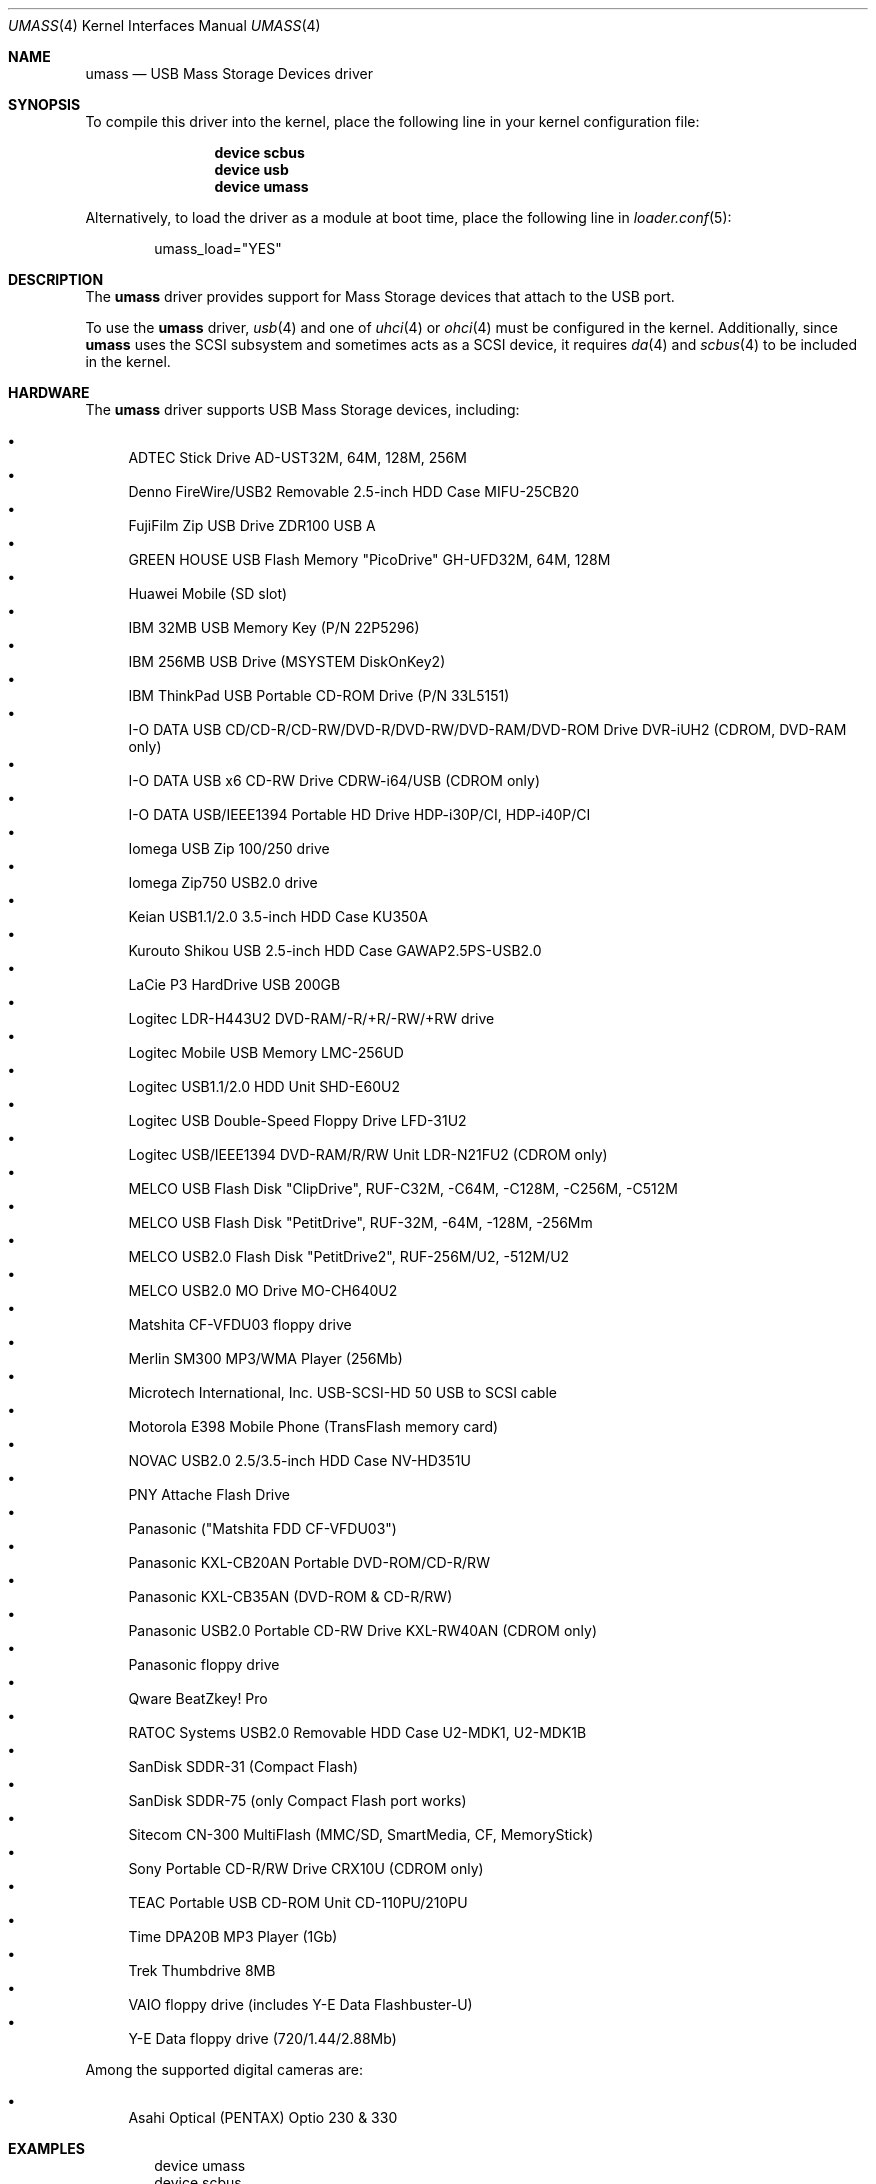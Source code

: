 .\" Copyright (c) 1999
.\"	Nick Hibma <n_hibma@FreeBSD.org>. All rights reserved.
.\"
.\" Redistribution and use in source and binary forms, with or without
.\" modification, are permitted provided that the following conditions
.\" are met:
.\" 1. Redistributions of source code must retain the above copyright
.\"    notice, this list of conditions and the following disclaimer.
.\" 2. Redistributions in binary form must reproduce the above copyright
.\"    notice, this list of conditions and the following disclaimer in the
.\"    documentation and/or other materials provided with the distribution.
.\"
.\" THIS SOFTWARE IS PROVIDED BY THE AUTHOR AND CONTRIBUTORS ``AS IS'' AND
.\" ANY EXPRESS OR IMPLIED WARRANTIES, INCLUDING, BUT NOT LIMITED TO, THE
.\" IMPLIED WARRANTIES OF MERCHANTABILITY AND FITNESS FOR A PARTICULAR PURPOSE
.\" ARE DISCLAIMED.  IN NO EVENT SHALL THE AUTHOR OR CONTRIBUTORS BE LIABLE
.\" FOR ANY DIRECT, INDIRECT, INCIDENTAL, SPECIAL, EXEMPLARY, OR CONSEQUENTIAL
.\" DAMAGES (INCLUDING, BUT NOT LIMITED TO, PROCUREMENT OF SUBSTITUTE GOODS
.\" OR SERVICES; LOSS OF USE, DATA, OR PROFITS; OR BUSINESS INTERRUPTION)
.\" HOWEVER CAUSED AND ON ANY THEORY OF LIABILITY, WHETHER IN CONTRACT, STRICT
.\" LIABILITY, OR TORT (INCLUDING NEGLIGENCE OR OTHERWISE) ARISING IN ANY WAY
.\" OUT OF THE USE OF THIS SOFTWARE, EVEN IF ADVISED OF THE POSSIBILITY OF
.\" SUCH DAMAGE.
.\"
.\" $FreeBSD: releng/9.3/share/man/man4/umass.4 231243 2012-02-09 01:18:35Z scf $
.\"
.Dd October 22, 2009
.Dt UMASS 4
.Os
.Sh NAME
.Nm umass
.Nd USB Mass Storage Devices driver
.Sh SYNOPSIS
To compile this driver into the kernel,
place the following line in your
kernel configuration file:
.Bd -ragged -offset indent
.Cd "device scbus"
.Cd "device usb"
.Cd "device umass"
.Ed
.Pp
Alternatively, to load the driver as a
module at boot time, place the following line in
.Xr loader.conf 5 :
.Bd -literal -offset indent
umass_load="YES"
.Ed
.Sh DESCRIPTION
The
.Nm
driver provides support for Mass Storage devices that attach to the USB
port.
.Pp
To use the
.Nm
driver,
.Xr usb 4
and one of
.Xr uhci 4
or
.Xr ohci 4
must be configured in the kernel.
Additionally, since
.Nm
uses the SCSI subsystem and sometimes acts as a SCSI device, it
requires
.Xr da 4
and
.Xr scbus 4
to be included in the kernel.
.Sh HARDWARE
The
.Nm
driver supports USB Mass Storage devices, including:
.Pp
.Bl -bullet -compact
.It
ADTEC Stick Drive AD-UST32M, 64M, 128M, 256M
.It
Denno FireWire/USB2 Removable 2.5-inch HDD Case MIFU-25CB20
.It
FujiFilm Zip USB Drive ZDR100 USB A
.It
GREEN HOUSE USB Flash Memory "PicoDrive" GH-UFD32M, 64M, 128M
.It
Huawei Mobile (SD slot)
.It
IBM 32MB USB Memory Key (P/N 22P5296)
.It
IBM 256MB USB Drive (MSYSTEM DiskOnKey2)
.It
IBM ThinkPad USB Portable CD-ROM Drive (P/N 33L5151)
.It
I-O DATA USB CD/CD-R/CD-RW/DVD-R/DVD-RW/DVD-RAM/DVD-ROM Drive DVR-iUH2 (CDROM, DVD-RAM only)
.It
I-O DATA USB x6 CD-RW Drive CDRW-i64/USB (CDROM only)
.It
I-O DATA USB/IEEE1394 Portable HD Drive HDP-i30P/CI, HDP-i40P/CI
.It
Iomega USB Zip 100/250 drive
.It
Iomega Zip750 USB2.0 drive
.It
Keian USB1.1/2.0 3.5-inch HDD Case KU350A
.It
Kurouto Shikou USB 2.5-inch HDD Case GAWAP2.5PS-USB2.0
.It
LaCie P3 HardDrive USB 200GB
.It
Logitec LDR-H443U2 DVD-RAM/-R/+R/-RW/+RW drive
.It
Logitec Mobile USB Memory LMC-256UD
.It
Logitec USB1.1/2.0 HDD Unit SHD-E60U2
.It
Logitec USB Double-Speed Floppy Drive LFD-31U2
.It
Logitec USB/IEEE1394 DVD-RAM/R/RW Unit LDR-N21FU2 (CDROM only)
.It
MELCO USB Flash Disk "ClipDrive", RUF-C32M, -C64M, -C128M, -C256M, -C512M
.It
MELCO USB Flash Disk "PetitDrive", RUF-32M, -64M, -128M, -256Mm
.It
MELCO USB2.0 Flash Disk "PetitDrive2", RUF-256M/U2, -512M/U2
.It
MELCO USB2.0 MO Drive MO-CH640U2
.It
Matshita CF-VFDU03 floppy drive
.It
Merlin SM300 MP3/WMA Player (256Mb)
.It
Microtech International, Inc.\& USB-SCSI-HD 50 USB to SCSI cable
.It
Motorola E398 Mobile Phone (TransFlash memory card)
.It
NOVAC USB2.0 2.5/3.5-inch HDD Case NV-HD351U
.It
PNY Attache Flash Drive
.It
Panasonic ("Matshita FDD CF-VFDU03")
.It
Panasonic KXL-CB20AN Portable DVD-ROM/CD-R/RW
.It
Panasonic KXL-CB35AN (DVD-ROM & CD-R/RW)
.It
Panasonic USB2.0 Portable CD-RW Drive KXL-RW40AN (CDROM only)
.It
Panasonic floppy drive
.It
Qware BeatZkey!\& Pro
.It
RATOC Systems USB2.0 Removable HDD Case U2-MDK1, U2-MDK1B
.It
SanDisk SDDR-31 (Compact Flash)
.It
SanDisk SDDR-75 (only Compact Flash port works)
.It
Sitecom CN-300 MultiFlash (MMC/SD, SmartMedia, CF, MemoryStick)
.It
Sony Portable CD-R/RW Drive CRX10U (CDROM only)
.It
TEAC Portable USB CD-ROM Unit CD-110PU/210PU
.It
Time DPA20B MP3 Player (1Gb)
.It
Trek Thumbdrive 8MB
.It
VAIO floppy drive (includes Y-E Data Flashbuster-U)
.It
Y-E Data floppy drive (720/1.44/2.88Mb)
.El
.Pp
Among the supported digital cameras are:
.Pp
.Bl -bullet -compact
.It
Asahi Optical (PENTAX) Optio 230 & 330
.El
.Sh EXAMPLES
.Bd -literal -offset indent
device umass
device scbus
device da
device pass
.Ed
.Pp
Add the
.Nm
driver to the kernel.
.Pp
.Dl "camcontrol rescan 0"
.Pp
Rescan a Zip drive that was added after boot.
The command above
assumes that the Zip drive is on the first SCSI bus in the system.
.Bd -literal -offset indent
camcontrol rescan 0:0:0
camcontrol rescan 0:0:1
camcontrol rescan 0:0:2
camcontrol rescan 0:0:3
.Ed
.Pp
Rescan all slots on a multi-slot flash reader, where the slots map to separate
LUNs on a single SCSI ID.
Typically only the first slot will be enabled at boot time.
Again, this assumes that the flash reader is the first SCSI bus in the system.
.Bd -literal -offset indent
bsdlabel -w da0 zip100
newfs da0c
mount -t ufs /dev/da0c /mnt
.Ed
.Pp
Write a disklabel to the Zip drive (see
.Xr vpo 4
for the
.Xr disktab 5
entry), creates the file system and mounts the new file system on /mnt.
.Pp
.Dl "newfs_msdos /dev/da0"
.Pp
Create a new FAT type file system.
Care should be taken not to run
.Xr newfs 8
on devices that already contain data, as this will result in the
information being lost.
.Pp
Many consumer devices such as digital cameras automatically create
.Tn MS-DOS
based file systems when storing information such as images and
videos.
These file systems can be accessed by specifying the file system
type as
.Cm msdosfs
when using
.Xr mount 8 .
.Sh SEE ALSO
.Xr ehci 4 ,
.Xr ohci 4 ,
.Xr uhci 4 ,
.Xr usb 4 ,
.Xr vpo 4 ,
.Xr disktab 5 ,
.Xr bsdlabel 8 ,
.Xr camcontrol 8
.\".Sh HISTORY
.Sh AUTHORS
.An -nosplit
The
.Nm
driver was written by
.An MAEKAWA Masahide Aq bishop@rr.iij4u.or.jp
and
.An Nick Hibma Aq n_hibma@FreeBSD.org .
.Pp
This manual page was written by
.An Nick Hibma Aq n_hibma@FreeBSD.org .
